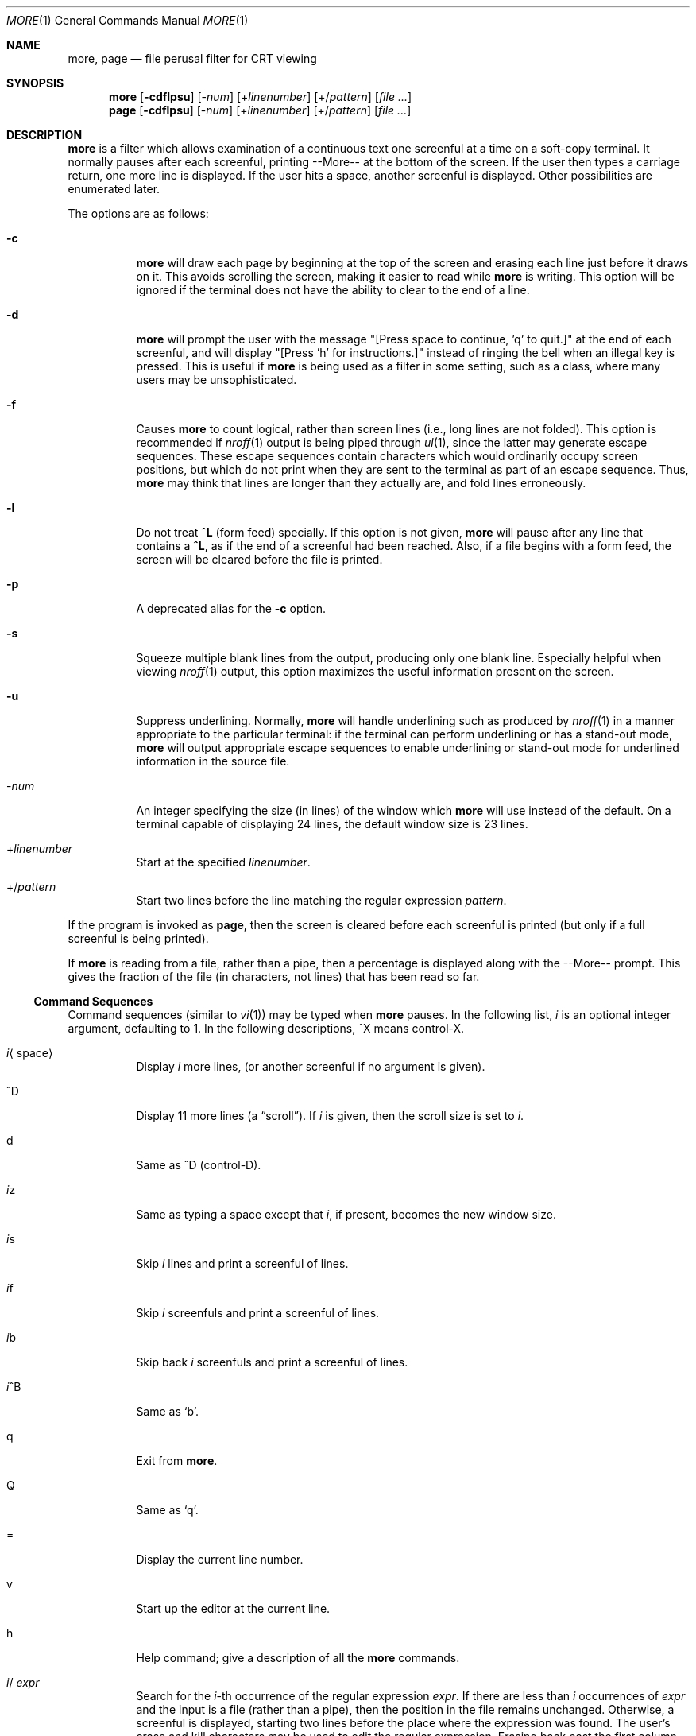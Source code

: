 .\" $OpenBSD: src/distrib/special/more/more.1,v 1.8 2004/02/20 22:00:26 jmc Exp $
.\"
.\" Copyright (c) 1980 The Regents of the University of California.
.\" All rights reserved.
.\"
.\" Redistribution and use in source and binary forms, with or without
.\" modification, are permitted provided that the following conditions
.\" are met:
.\" 1. Redistributions of source code must retain the above copyright
.\"    notice, this list of conditions and the following disclaimer.
.\" 2. Redistributions in binary form must reproduce the above copyright
.\"    notice, this list of conditions and the following disclaimer in the
.\"    documentation and/or other materials provided with the distribution.
.\" 3. Neither the name of the University nor the names of its contributors
.\"    may be used to endorse or promote products derived from this software
.\"    without specific prior written permission.
.\"
.\" THIS SOFTWARE IS PROVIDED BY THE REGENTS AND CONTRIBUTORS ``AS IS'' AND
.\" ANY EXPRESS OR IMPLIED WARRANTIES, INCLUDING, BUT NOT LIMITED TO, THE
.\" IMPLIED WARRANTIES OF MERCHANTABILITY AND FITNESS FOR A PARTICULAR PURPOSE
.\" ARE DISCLAIMED.  IN NO EVENT SHALL THE REGENTS OR CONTRIBUTORS BE LIABLE
.\" FOR ANY DIRECT, INDIRECT, INCIDENTAL, SPECIAL, EXEMPLARY, OR CONSEQUENTIAL
.\" DAMAGES (INCLUDING, BUT NOT LIMITED TO, PROCUREMENT OF SUBSTITUTE GOODS
.\" OR SERVICES; LOSS OF USE, DATA, OR PROFITS; OR BUSINESS INTERRUPTION)
.\" HOWEVER CAUSED AND ON ANY THEORY OF LIABILITY, WHETHER IN CONTRACT, STRICT
.\" LIABILITY, OR TORT (INCLUDING NEGLIGENCE OR OTHERWISE) ARISING IN ANY WAY
.\" OUT OF THE USE OF THIS SOFTWARE, EVEN IF ADVISED OF THE POSSIBILITY OF
.\" SUCH DAMAGE.
.\"
.\"	@(#)more.1	5.15 (Berkeley) 7/29/91
.\"
.Dd April 18, 1991
.Dt MORE 1
.Os
.Sh NAME
.Nm more , page
.Nd file perusal filter for CRT viewing
.Sh SYNOPSIS
.Nm more
.Op Fl cdflpsu
.Op \- Ns Ar num
.Op + Ns Ar linenumber
.Op +/ Ns Ar pattern
.Op Ar
.Nm page
.Op Fl cdflpsu
.Op \- Ns Ar num
.Op + Ns Ar linenumber
.Op +/ Ns Ar pattern
.Op Ar
.Sh DESCRIPTION
.Nm more
is a filter which allows examination of a continuous text
one screenful at a time on a soft-copy terminal.
It normally pauses after each screenful, printing --More--
at the bottom of the screen.
If the user then types a carriage return, one more line is displayed.
If the user hits a space, another screenful is displayed.
Other possibilities are enumerated later.
.Pp
The options are as follows:
.Bl -tag -width Ds
.It Fl c
.Nm
will draw each page by beginning at the top of the screen and erasing
each line just before it draws on it.
This avoids scrolling the screen, making it easier to read while
.Nm
is writing.
This option will be ignored if the terminal does not have the ability
to clear to the end of a line.
.It Fl d
.Nm
will prompt the user with the message "[Press space to continue, 'q' to
quit.]" at the end of each screenful, and will display
"[Press 'h' for instructions.]" instead of ringing the bell when an
illegal key is pressed.
This is useful if
.Nm
is being used as a filter in some setting, such as a class,
where many users may be unsophisticated.
.It Fl f
Causes
.Nm
to count logical, rather than screen lines (i.e., long lines are not folded).
This option is recommended if
.Xr nroff 1
output is being piped through
.Xr ul 1 ,
since the latter may generate escape sequences.
These escape sequences contain characters which would ordinarily occupy
screen positions, but which do not print when they are sent to the
terminal as part of an escape sequence.
Thus,
.Nm
may think that lines are longer than they actually are, and fold
lines erroneously.
.It Fl l
Do
not treat
.Ic ^\&L
(form feed) specially.
If this option is not given,
.Nm
will pause after any line that contains a
.Ic ^\&L ,
as if the end of a screenful had been reached.
Also, if a file begins with a form feed, the screen will be cleared
before the file is printed.
.It Fl p
A deprecated alias for the
.Fl c
option.
.It Fl s
Squeeze multiple blank lines from the output, producing only one blank
line.
Especially helpful when viewing
.Xr nroff 1
output, this option maximizes the useful information present on the screen.
.It Fl u
Suppress underlining.
Normally,
.Nm
will handle underlining such as produced by
.Xr nroff 1
in a manner appropriate to the particular terminal:
if the terminal can perform underlining or has a stand-out mode,
.Nm
will output appropriate escape sequences to enable underlining or stand-out
mode for underlined information in the source file.
.It \- Ns Ar num
An integer specifying the size (in lines) of the window which
.Nm
will use instead of the default.
On a terminal capable of displaying 24 lines, the default
window size is 23 lines.
.It + Ns Ar linenumber
Start at the specified
.Ar linenumber .
.It +/ Ns Ar pattern
Start two lines before the line matching the
regular expression
.Ar pattern .
.El
.Pp
If the program is invoked as
.Nm page ,
then the screen is cleared before each screenful is printed (but only
if a full screenful is being printed).
.Pp
If
.Nm
is reading from a file, rather than a pipe, then a percentage is displayed
along with the --More-- prompt.
This gives the fraction of the file (in characters, not lines) that has been
read so far.
.Ss Command Sequences
Command sequences (similar to
.Xr vi 1 )
may be typed when
.Nm
pauses.
In the following list,
.Em i
is an optional integer argument, defaulting to 1.
In the following descriptions, ^X means control-X.
.Bl -tag -width Ds
.It Em i Ns Aq space
Display
.Em i
more lines, (or another screenful if no argument is given).
.It ^D
Display 11 more lines (a
.Dq scroll ) .
If
.Em i
is given, then the scroll size is set to
.Em i .
.It d
Same as ^D (control-D).
.It Em i Ns z
Same as typing a space except that
.Em i ,
if present, becomes the new window size.
.It Em i Ns s
Skip
.Em i
lines and print a screenful of lines.
.It Em i Ns f
Skip
.Em i
screenfuls and print a screenful of lines.
.It Em i Ns b
Skip back
.Em i
screenfuls and print a screenful of lines.
.It Em i Ns ^B
Same as
.Sq b .
.It q
Exit from
.Nm more .
.It Q
Same as
.Sq q .
.It =
Display the current line number.
.It v
Start up the editor at the current line.
.It h
Help command; give a description of all the
.Nm
commands.
.It Em i Ns / Ar expr
Search for the
.Em i Ns -th
occurrence of the regular expression
.Ar expr .
If there are less than
.Em i
occurrences of
.Ar expr
and the input is a file (rather than a pipe),
then the position in the file remains unchanged.
Otherwise, a screenful is displayed, starting two lines before the place
where the expression was found.
The user's erase and kill characters may be used to edit the regular
expression.
Erasing back past the first column cancels the search command.
.It Em i Ns n
Search for the
.Em i Ns -th
occurrence of the last regular expression entered.
.It \&' (single quote)
Go to the point from which the last search started.
If no search has been performed in the current file, this command
goes back to the beginning of the file.
.It ! Ns Ar command
Invoke a shell with
.Ar command .
The characters
.Sq %
and
.Sq !\&
in
.Ar command
are replaced with the current file name and the previous shell command
respectively.
If there is no current file name,
.Sq %
is not expanded.
The sequences
.Sq \e%
and
.Sq \e!
are replaced by
.Sq %
and
.Sq !\&
respectively.
.It Em i : Ns Ar n
Skip to the
.Ar i Ns -th
next file given in the command line (skips to last file if
.Ar n
doesn't make sense).
.It Em i : Ns Ar p
Skip to the
.Ar i Ns -th
previous file given in the command line.
If this command is given in the middle of printing out a file,
.Nm
goes back to the beginning of the file.
If
.Ar i
doesn't make sense,
.Nm
skips back to the first file.
If
.Nm
is not reading from a file, the bell is rung and nothing else happens.
.It :f
Display the current file name and line number.
.It :q or :Q
Exit from
.Nm
(same as q or Q).
.It \&. (dot)
Repeat the previous command.
.El
.Pp
Commands take effect immediately, i.e., it is not necessary to
type a carriage return.
Up to the time when the command character itself is given,
the user may hit the line kill character to cancel the numerical
argument being formed.
In addition, the user may hit the erase character to redisplay the
--More--(xx%) message.
.Pp
At any time when output is being sent to the terminal, the user can
hit the quit key (normally control\-\e).
.Nm
will stop sending output, and will display the usual --More--
prompt.
The user may then enter one of the above commands in the normal manner.
Unfortunately, some output is lost when this is done, due to the
fact that any characters waiting in the terminal's output queue
are flushed when the quit signal occurs.
.Pp
The terminal is set to
.Dq noecho
mode by this program so that the output can be continuous.
What you type will thus not show on your terminal, except for the / and !\&
commands.
.Pp
If the standard output is not a teletype, then
.Nm
acts just like
.Xr cat 1 ,
except that a header is printed before each file (if there is
more than one).
.Sh ENVIRONMENT
.Bl -tag -width Fl
.It Ev EDITOR
Editor to be used by the
.Ic v
command.
.It Ev MORE
A space-separated list of flags to pre-set when running
.Nm more .
Note that flags on the command line override those found in
.Ev MORE .
.It Ev SHELL
Shell to be used when running commands.
If this variable is not set,
.Pa /bin/sh
is used.
.It Ev TERM
The user's terminal type.
.It Ev VISUAL
Editor used in preference to that specified by
.Ev EDITOR .
.El
.Sh FILES
.Bl -tag -width /usr/share/misc/omore.helpXX -compact
.It Pa /usr/share/misc/termcap
Terminal data base
.It Pa /usr/bin/vi
Default editor
.El
.Sh EXAMPLES
A sample usage of
.Nm
in previewing
.Xr nroff 1
output would be:
.Pp
.Dl nroff -ms doc.n | more -s
.Sh SEE ALSO
.Xr cat 1 ,
.Xr nroff 1 ,
.Xr sh 1 ,
.Xr ul 1 ,
.Xr vi 1 ,
.Xr environ 7
.Sh HISTORY
The
.Nm
command appeared in
.Bx 3.0 .
.Sh BUGS
Skipping backwards is too slow on large files.
